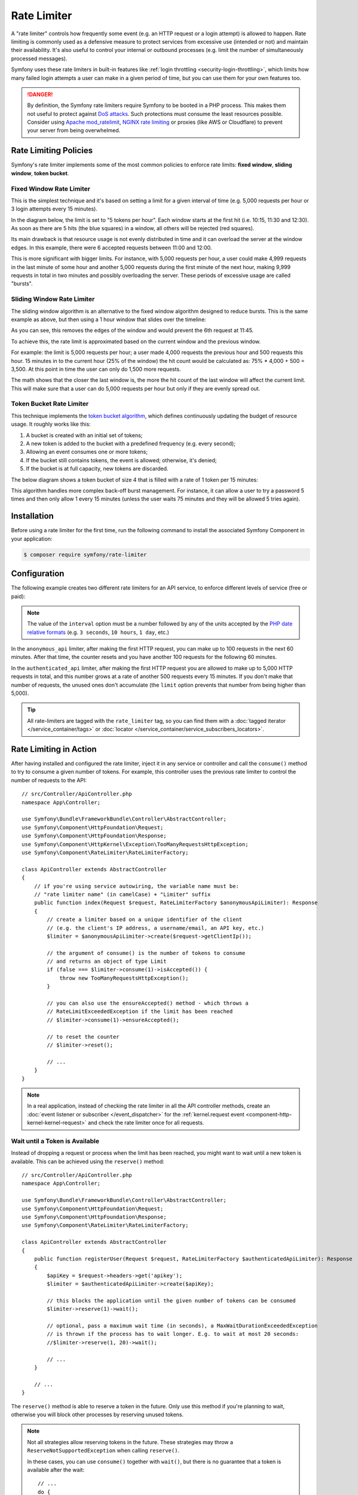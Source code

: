 Rate Limiter
============

A "rate limiter" controls how frequently some event (e.g. an HTTP request or a
login attempt) is allowed to happen. Rate limiting is commonly used as a
defensive measure to protect services from excessive use (intended or not) and
maintain their availability. It's also useful to control your internal or
outbound processes (e.g. limit the number of simultaneously processed messages).

Symfony uses these rate limiters in built-in features like :ref:`login throttling <security-login-throttling>`,
which limits how many failed login attempts a user can make in a given period of
time, but you can use them for your own features too.

.. danger::

    By definition, the Symfony rate limiters require Symfony to be booted
    in a PHP process. This makes them not useful to protect against `DoS attacks`_.
    Such protections must consume the least resources possible. Consider
    using `Apache mod_ratelimit`_, `NGINX rate limiting`_ or proxies (like
    AWS or Cloudflare) to prevent your server from being overwhelmed.

.. _rate-limiter-policies:

Rate Limiting Policies
----------------------

Symfony's rate limiter implements some of the most common policies to enforce
rate limits: **fixed window**, **sliding window**, **token bucket**.

Fixed Window Rate Limiter
~~~~~~~~~~~~~~~~~~~~~~~~~

This is the simplest technique and it's based on setting a limit for a given
interval of time (e.g. 5,000 requests per hour or 3 login attempts every 15
minutes).

In the diagram below, the limit is set to "5 tokens per hour". Each window
starts at the first hit (i.e. 10:15, 11:30 and 12:30). As soon as there are
5 hits (the blue squares) in a window, all others will be rejected (red
squares).

.. raw:: html

    <object data="_images/rate_limiter/fixed_window.svg" type="image/svg+xml"
        alt="A timeline showing fixed windows that accept a maximum of 5 hits."
    ></object>

Its main drawback is that resource usage is not evenly distributed in time and
it can overload the server at the window edges. In this example,
there were 6 accepted requests between 11:00 and 12:00.

This is more significant with bigger limits. For instance, with 5,000 requests
per hour, a user could make 4,999 requests in the last minute of some
hour and another 5,000 requests during the first minute of the next hour,
making 9,999 requests in total in two minutes and possibly overloading the
server. These periods of excessive usage are called "bursts".

Sliding Window Rate Limiter
~~~~~~~~~~~~~~~~~~~~~~~~~~~

The sliding window algorithm is an alternative to the fixed window algorithm
designed to reduce bursts. This is the same example as above, but then
using a 1 hour window that slides over the timeline:

.. raw:: html

    <object data="_images/rate_limiter/sliding_window.svg" type="image/svg+xml"
        alt="The same timeline with a sliding window that accepts only 5 hits in the previous hour."
    ></object>

As you can see, this removes the edges of the window and would prevent the
6th request at 11:45.

To achieve this, the rate limit is approximated based on the current window and
the previous window.

For example: the limit is 5,000 requests per hour; a user made 4,000 requests
the previous hour and 500 requests this hour. 15 minutes in to the current hour
(25% of the window) the hit count would be calculated as: 75% * 4,000 + 500 = 3,500.
At this point in time the user can only do 1,500 more requests.

The math shows that the closer the last window is, the more the hit count
of the last window will affect the current limit. This will make sure that a user can
do 5,000 requests per hour but only if they are evenly spread out.

Token Bucket Rate Limiter
~~~~~~~~~~~~~~~~~~~~~~~~~

This technique implements the `token bucket algorithm`_, which defines
continuously updating the budget of resource usage. It roughly works like this:

#. A bucket is created with an initial set of tokens;
#. A new token is added to the bucket with a predefined frequency (e.g. every second);
#. Allowing an event consumes one or more tokens;
#. If the bucket still contains tokens, the event is allowed; otherwise, it's denied;
#. If the bucket is at full capacity, new tokens are discarded.

The below diagram shows a token bucket of size 4 that is filled with a rate
of 1 token per 15 minutes:

.. raw:: html

    <object data="_images/rate_limiter/token_bucket.svg" type="image/svg+xml"
        alt="A timeline showing the token bucket over time, as described in this section."
    ></object>

This algorithm handles more complex back-off burst management.
For instance, it can allow a user to try a password 5 times and then only
allow 1 every 15 minutes (unless the user waits 75 minutes and they will be
allowed 5 tries again).

Installation
------------

Before using a rate limiter for the first time, run the following command to
install the associated Symfony Component in your application:

.. code-block:: terminal

    $ composer require symfony/rate-limiter

Configuration
-------------

The following example creates two different rate limiters for an API service, to
enforce different levels of service (free or paid):

.. configuration-block::

    .. code-block:: yaml

        # config/packages/rate_limiter.yaml
        framework:
            rate_limiter:
                anonymous_api:
                    # use 'sliding_window' if you prefer that policy
                    policy: 'fixed_window'
                    limit: 100
                    interval: '60 minutes'
                authenticated_api:
                    policy: 'token_bucket'
                    limit: 5000
                    rate: { interval: '15 minutes', amount: 500 }

    .. code-block:: xml

        <!-- config/packages/rate_limiter.xml -->
        <?xml version="1.0" encoding="UTF-8" ?>
        <container xmlns="http://symfony.com/schema/dic/services"
            xmlns:xsi="http://www.w3.org/2001/XMLSchema-instance"
            xmlns:framework="http://symfony.com/schema/dic/symfony"
            xsi:schemaLocation="http://symfony.com/schema/dic/services
                https://symfony.com/schema/dic/services/services-1.0.xsd
                http://symfony.com/schema/dic/symfony
                https://symfony.com/schema/dic/symfony/symfony-1.0.xsd">

            <framework:config>
                <framework:rate-limiter>
                    <!-- policy: use 'sliding_window' if you prefer that policy -->
                    <framework:limiter name="anonymous_api"
                        policy="fixed_window"
                        limit="100"
                        interval="60 minutes"
                    />

                    <framework:limiter name="authenticated_api"
                        policy="token_bucket"
                        limit="5000"
                    >
                        <framework:rate interval="15 minutes"
                            amount="500"
                        />
                    </framework:limiter>
                </framework:rate-limiter>
            </framework:config>
        </container>

    .. code-block:: php

        // config/packages/rate_limiter.php
        use Symfony\Config\FrameworkConfig;

        return static function (FrameworkConfig $framework): void {
            $framework->rateLimiter()
                ->limiter('anonymous_api')
                    // use 'sliding_window' if you prefer that policy
                    ->policy('fixed_window')
                    ->limit(100)
                    ->interval('60 minutes')
                ;

            $framework->rateLimiter()
                ->limiter('authenticated_api')
                    ->policy('token_bucket')
                    ->limit(5000)
                    ->rate()
                        ->interval('15 minutes')
                        ->amount(500)
                ;
        };

.. note::

    The value of the ``interval`` option must be a number followed by any of the
    units accepted by the `PHP date relative formats`_ (e.g. ``3 seconds``,
    ``10 hours``, ``1 day``, etc.)

In the ``anonymous_api`` limiter, after making the first HTTP request, you can
make up to 100 requests in the next 60 minutes. After that time, the counter
resets and you have another 100 requests for the following 60 minutes.

In the ``authenticated_api`` limiter, after making the first HTTP request you
are allowed to make up to 5,000 HTTP requests in total, and this number grows
at a rate of another 500 requests every 15 minutes. If you don't make that
number of requests, the unused ones don't accumulate (the ``limit`` option
prevents that number from being higher than 5,000).

.. tip::

    All rate-limiters are tagged with the ``rate_limiter`` tag, so you can
    find them with a :doc:`tagged iterator </service_container/tags>` or
    :doc:`locator </service_container/service_subscribers_locators>`.

    .. versionadded:: 7.1

        The automatic addition of the ``rate_limiter`` tag was introduced
        in Symfony 7.1.

Rate Limiting in Action
-----------------------

After having installed and configured the rate limiter, inject it in any service
or controller and call the ``consume()`` method to try to consume a given number
of tokens. For example, this controller uses the previous rate limiter to control
the number of requests to the API::

    // src/Controller/ApiController.php
    namespace App\Controller;

    use Symfony\Bundle\FrameworkBundle\Controller\AbstractController;
    use Symfony\Component\HttpFoundation\Request;
    use Symfony\Component\HttpFoundation\Response;
    use Symfony\Component\HttpKernel\Exception\TooManyRequestsHttpException;
    use Symfony\Component\RateLimiter\RateLimiterFactory;

    class ApiController extends AbstractController
    {
        // if you're using service autowiring, the variable name must be:
        // "rate limiter name" (in camelCase) + "Limiter" suffix
        public function index(Request $request, RateLimiterFactory $anonymousApiLimiter): Response
        {
            // create a limiter based on a unique identifier of the client
            // (e.g. the client's IP address, a username/email, an API key, etc.)
            $limiter = $anonymousApiLimiter->create($request->getClientIp());

            // the argument of consume() is the number of tokens to consume
            // and returns an object of type Limit
            if (false === $limiter->consume(1)->isAccepted()) {
                throw new TooManyRequestsHttpException();
            }

            // you can also use the ensureAccepted() method - which throws a
            // RateLimitExceededException if the limit has been reached
            // $limiter->consume(1)->ensureAccepted();

            // to reset the counter
            // $limiter->reset();

            // ...
        }
    }

.. note::

    In a real application, instead of checking the rate limiter in all the API
    controller methods, create an :doc:`event listener or subscriber </event_dispatcher>`
    for the :ref:`kernel.request event <component-http-kernel-kernel-request>`
    and check the rate limiter once for all requests.

Wait until a Token is Available
~~~~~~~~~~~~~~~~~~~~~~~~~~~~~~~

Instead of dropping a request or process when the limit has been reached,
you might want to wait until a new token is available. This can be achieved
using the ``reserve()`` method::

    // src/Controller/ApiController.php
    namespace App\Controller;

    use Symfony\Bundle\FrameworkBundle\Controller\AbstractController;
    use Symfony\Component\HttpFoundation\Request;
    use Symfony\Component\HttpFoundation\Response;
    use Symfony\Component\RateLimiter\RateLimiterFactory;

    class ApiController extends AbstractController
    {
        public function registerUser(Request $request, RateLimiterFactory $authenticatedApiLimiter): Response
        {
            $apiKey = $request->headers->get('apikey');
            $limiter = $authenticatedApiLimiter->create($apiKey);

            // this blocks the application until the given number of tokens can be consumed
            $limiter->reserve(1)->wait();

            // optional, pass a maximum wait time (in seconds), a MaxWaitDurationExceededException
            // is thrown if the process has to wait longer. E.g. to wait at most 20 seconds:
            //$limiter->reserve(1, 20)->wait();

            // ...
        }

        // ...
    }

The ``reserve()`` method is able to reserve a token in the future. Only use
this method if you're planning to wait, otherwise you will block other
processes by reserving unused tokens.

.. note::

    Not all strategies allow reserving tokens in the future. These
    strategies may throw a ``ReserveNotSupportedException`` when calling
    ``reserve()``.

    In these cases, you can use ``consume()`` together with ``wait()``, but
    there is no guarantee that a token is available after the wait::

        // ...
        do {
            $limit = $limiter->consume(1);
            $limit->wait();
        } while (!$limit->isAccepted());

Exposing the Rate Limiter Status
~~~~~~~~~~~~~~~~~~~~~~~~~~~~~~~~

When using a rate limiter in APIs, it's common to include some standard HTTP
headers in the response to expose the limit status (e.g. remaining tokens, when
new tokens will be available, etc.)

Use the :class:`Symfony\\Component\\RateLimiter\\RateLimit` object returned by
the ``consume()`` method (also available via the ``getRateLimit()`` method of
the :class:`Symfony\\Component\\RateLimiter\\Reservation` object returned by the
``reserve()`` method) to get the value of those HTTP headers::

    // src/Controller/ApiController.php
    namespace App\Controller;

    use Symfony\Bundle\FrameworkBundle\Controller\AbstractController;
    use Symfony\Component\HttpFoundation\Request;
    use Symfony\Component\HttpFoundation\Response;
    use Symfony\Component\RateLimiter\RateLimiterFactory;

    class ApiController extends AbstractController
    {
        public function index(Request $request, RateLimiterFactory $anonymousApiLimiter): Response
        {
            $limiter = $anonymousApiLimiter->create($request->getClientIp());
            $limit = $limiter->consume();
            $headers = [
                'X-RateLimit-Remaining' => $limit->getRemainingTokens(),
                'X-RateLimit-Retry-After' => $limit->getRetryAfter()->getTimestamp() - time(),
                'X-RateLimit-Limit' => $limit->getLimit(),
            ];

            if (false === $limit->isAccepted()) {
                return new Response(null, Response::HTTP_TOO_MANY_REQUESTS, $headers);
            }

            // ...

            $response = new Response('...');
            $response->headers->add($headers);

            return $response;
        }
    }

.. _rate-limiter-storage:

Storing Rate Limiter State
--------------------------

All rate limiter policies require to store their state (e.g. how many hits were
already made in the current time window). By default, all limiters use the
``cache.rate_limiter`` cache pool created with the :doc:`Cache component </cache>`.
This means that every time you clear the cache, the rate limiter will be reset.

You can use the ``cache_pool`` option to override the cache used by a specific limiter
(or even :ref:`create a new cache pool <cache-create-pools>` for it):

.. configuration-block::

    .. code-block:: yaml

        # config/packages/rate_limiter.yaml
        framework:
            rate_limiter:
                anonymous_api:
                    # ...

                    # use the "cache.anonymous_rate_limiter" cache pool
                    cache_pool: 'cache.anonymous_rate_limiter'

    .. code-block:: xml

        <!-- config/packages/rate_limiter.xml -->
        <?xml version="1.0" encoding="UTF-8" ?>
        <container xmlns="http://symfony.com/schema/dic/services"
            xmlns:xsi="http://www.w3.org/2001/XMLSchema-instance"
            xmlns:framework="http://symfony.com/schema/dic/symfony"
            xsi:schemaLocation="http://symfony.com/schema/dic/services
                https://symfony.com/schema/dic/services/services-1.0.xsd
                http://symfony.com/schema/dic/symfony
                https://symfony.com/schema/dic/symfony/symfony-1.0.xsd">

            <framework:config>
                <framework:rate-limiter>
                    <!-- cache-pool: use the "cache.anonymous_rate_limiter" cache pool -->
                    <framework:limiter name="anonymous_api"
                        policy="fixed_window"
                        limit="100"
                        interval="60 minutes"
                        cache-pool="cache.anonymous_rate_limiter"
                    />

                    <!-- ... -->
                </framework:rate-limiter>
            </framework:config>
        </container>

    .. code-block:: php

        // config/packages/rate_limiter.php
        use Symfony\Config\FrameworkConfig;

        return static function (FrameworkConfig $framework): void {
            $framework->rateLimiter()
                ->limiter('anonymous_api')
                    // ...

                    // use the "cache.anonymous_rate_limiter" cache pool
                    ->cachePool('cache.anonymous_rate_limiter')
                ;
        };

.. note::

    Instead of using the Cache component, you can also implement a custom
    storage. Create a PHP class that implements the
    :class:`Symfony\\Component\\RateLimiter\\Storage\\StorageInterface` and
    use the ``storage_service`` setting of each limiter to the service ID
    of this class.

Using Locks to Prevent Race Conditions
--------------------------------------

`Race conditions`_ can happen when the same rate limiter is used by multiple
simultaneous requests (e.g. three servers of a company hitting your API at the
same time). Rate limiters use :doc:`locks </lock>` to protect their operations
against these race conditions.

By default, Symfony uses the global lock configured by ``framework.lock``, but
you can use a specific :ref:`named lock <lock-named-locks>` via the
``lock_factory`` option (or none at all):

.. configuration-block::

    .. code-block:: yaml

        # config/packages/rate_limiter.yaml
        framework:
            rate_limiter:
                anonymous_api:
                    # ...

                    # use the "lock.rate_limiter.factory" for this limiter
                    lock_factory: 'lock.rate_limiter.factory'

                    # or don't use any lock mechanism
                    lock_factory: null

    .. code-block:: xml

        <!-- config/packages/rate_limiter.xml -->
        <?xml version="1.0" encoding="UTF-8" ?>
        <container xmlns="http://symfony.com/schema/dic/services"
            xmlns:xsi="http://www.w3.org/2001/XMLSchema-instance"
            xmlns:framework="http://symfony.com/schema/dic/symfony"
            xsi:schemaLocation="http://symfony.com/schema/dic/services
                https://symfony.com/schema/dic/services/services-1.0.xsd
                http://symfony.com/schema/dic/symfony
                https://symfony.com/schema/dic/symfony/symfony-1.0.xsd">

            <framework:config>
                <framework:rate-limiter>
                    <!-- limiter-factory: use the "lock.rate_limiter.factory" for this limiter -->
                    <framework:limiter name="anonymous_api"
                        policy="fixed_window"
                        limit="100"
                        interval="60 minutes"
                        lock-factory="lock.rate_limiter.factory"
                    />

                    <!-- limiter-factory: or don't use any lock mechanism -->
                    <framework:limiter name="anonymous_api"
                        policy="fixed_window"
                        limit="100"
                        interval="60 minutes"
                        lock-factory="null"
                    />

                    <!-- ... -->
                </framework:rate-limiter>
            </framework:config>
        </container>

    .. code-block:: php

        // config/packages/rate_limiter.php
        use Symfony\Config\FrameworkConfig;

        return static function (FrameworkConfig $framework): void {
            $framework->rateLimiter()
                ->limiter('anonymous_api')
                    // ...

                    // use the "lock.rate_limiter.factory" for this limiter
                    ->lockFactory('lock.rate_limiter.factory')

                    // or don't use any lock mechanism
                    ->lockFactory(null)
                ;
        };

.. _`DoS attacks`: https://cheatsheetseries.owasp.org/cheatsheets/Denial_of_Service_Cheat_Sheet.html
.. _`Apache mod_ratelimit`: https://httpd.apache.org/docs/current/mod/mod_ratelimit.html
.. _`NGINX rate limiting`: https://www.nginx.com/blog/rate-limiting-nginx/
.. _`token bucket algorithm`: https://en.wikipedia.org/wiki/Token_bucket
.. _`PHP date relative formats`: https://www.php.net/manual/en/datetime.formats.php#datetime.formats.relative
.. _`Race conditions`: https://en.wikipedia.org/wiki/Race_condition
